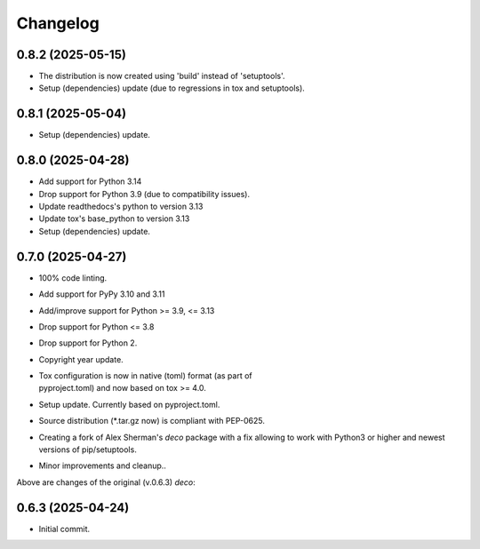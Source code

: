 Changelog
=========

0.8.2 (2025-05-15)
------------------
- The distribution is now created using 'build' instead of 'setuptools'.
- Setup (dependencies) update (due to regressions in tox and setuptools).

0.8.1 (2025-05-04)
------------------
- Setup (dependencies) update.

0.8.0 (2025-04-28)
------------------
- Add support for Python 3.14
- Drop support for Python 3.9 (due to compatibility issues).
- Update readthedocs's python to version 3.13
- Update tox's base_python to version 3.13
- Setup (dependencies) update.

0.7.0 (2025-04-27)
------------------
- 100% code linting.
- Add support for PyPy 3.10 and 3.11
- Add/improve support for Python >= 3.9, <= 3.13
- Drop support for Python <= 3.8
- Drop support for Python 2.
- Copyright year update.
- | Tox configuration is now in native (toml) format (as part of
  | pyproject.toml) and now based on tox >= 4.0.
- Setup update. Currently based on pyproject.toml.
- Source distribution (\*.tar.gz now) is compliant with PEP-0625.
- Creating a fork of Alex Sherman's *deco* package with a fix allowing
  to work with Python3 or higher and newest versions of pip/setuptools.
- Minor improvements and cleanup..

Above are changes of the original (v.0.6.3) *deco*:

0.6.3 (2025-04-24)
------------------
- Initial commit.
